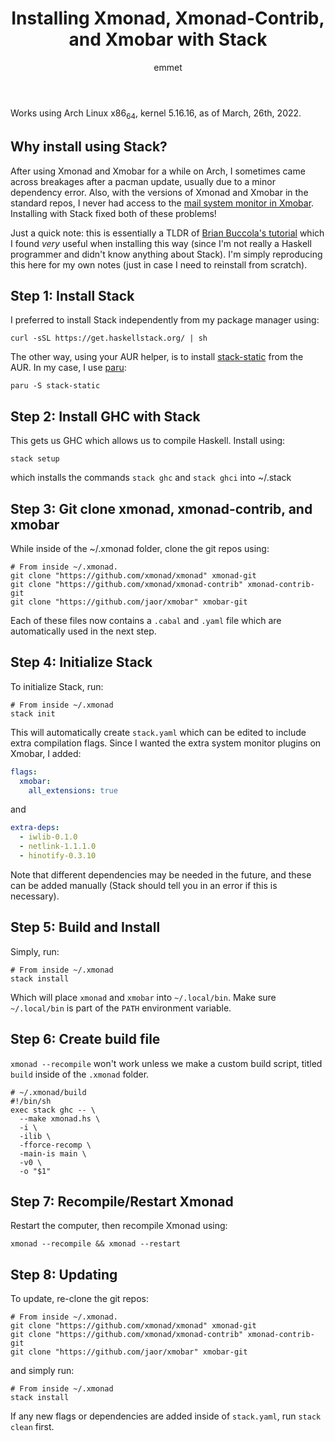 #+TITLE: Installing Xmonad, Xmonad-Contrib, and Xmobar with Stack
#+AUTHOR: emmet

Works using Arch Linux x86_64, kernel 5.16.16, as of March, 26th, 2022.

** Why install using Stack?
After using Xmonad and Xmobar for a while on Arch, I sometimes came across breakages after a pacman update, usually due to a minor dependency error.  Also, with the versions of Xmonad and Xmobar in the standard repos, I never had access to the [[https://archives.haskell.org/projects.haskell.org/xmobar/#mail-args-alias][mail system monitor in Xmobar]].  Installing with Stack fixed both of these problems!

Just a quick note: this is essentially a TLDR of [[https://brianbuccola.com/how-to-install-xmonad-and-xmobar-via-stack/][Brian Buccola's tutorial]] which I found /very/ useful when installing this way (since I'm not really a Haskell programmer and didn't know anything about Stack). I'm simply reproducing this here for my own notes (just in case I need to reinstall from scratch).

** Step 1: Install Stack
I preferred to install Stack independently from my package manager using:

#+BEGIN_SRC shell
curl -sSL https://get.haskellstack.org/ | sh
#+END_SRC

The other way, using your AUR helper, is to install [[https://aur.archlinux.org/packages/stack-static/][stack-static]] from the AUR.  In my case, I use [[https://github.com/Morganamilo/paru][paru]]:

#+BEGIN_SRC shell
paru -S stack-static
#+END_SRC

** Step 2: Install GHC with Stack
This gets us GHC which allows us to compile Haskell.  Install using:

#+BEGIN_SRC shell
stack setup
#+END_SRC

which installs the commands =stack ghc= and =stack ghci= into ~/.stack

** Step 3: Git clone xmonad, xmonad-contrib, and xmobar
While inside of the ~/.xmonad folder, clone the git repos using:

#+BEGIN_SRC shell
# From inside ~/.xmonad.
git clone "https://github.com/xmonad/xmonad" xmonad-git
git clone "https://github.com/xmonad/xmonad-contrib" xmonad-contrib-git
git clone "https://github.com/jaor/xmobar" xmobar-git
#+END_SRC

Each of these files now contains a =.cabal= and =.yaml= file which are automatically used in the next step.

** Step 4: Initialize Stack
To initialize Stack, run:

#+BEGIN_SRC shell
# From inside ~/.xmonad
stack init
#+END_SRC

This will automatically create =stack.yaml= which can be edited to include extra compilation flags.  Since I wanted the extra system monitor plugins on Xmobar, I added:

#+BEGIN_SRC yaml
flags:
  xmobar:
    all_extensions: true
#+END_SRC
and
#+BEGIN_SRC yaml
extra-deps:
  - iwlib-0.1.0
  - netlink-1.1.1.0
  - hinotify-0.3.10
#+END_SRC

Note that different dependencies may be needed in the future, and these can be added manually (Stack should tell you in an error if this is necessary).

** Step 5: Build and Install
Simply, run:

#+BEGIN_SRC shell
# From inside ~/.xmonad
stack install
#+END_SRC

Which will place =xmonad= and =xmobar= into =~/.local/bin=.  Make sure =~/.local/bin= is part of the =PATH= environment variable.

** Step 6: Create build file
=xmonad --recompile= won't work unless we make a custom build script, titled =build= inside of the =.xmonad= folder.

#+BEGIN_SRC shell
# ~/.xmonad/build
#!/bin/sh
exec stack ghc -- \
  --make xmonad.hs \
  -i \
  -ilib \
  -fforce-recomp \
  -main-is main \
  -v0 \
  -o "$1"
#+END_SRC

** Step 7: Recompile/Restart Xmonad
Restart the computer, then recompile Xmonad using:

#+BEGIN_SRC shell
xmonad --recompile && xmonad --restart
#+END_SRC

** Step 8: Updating
To update, re-clone the git repos:

#+BEGIN_SRC shell
# From inside ~/.xmonad.
git clone "https://github.com/xmonad/xmonad" xmonad-git
git clone "https://github.com/xmonad/xmonad-contrib" xmonad-contrib-git
git clone "https://github.com/jaor/xmobar" xmobar-git
#+END_SRC

and simply run:
#+BEGIN_SRC shell
# From inside ~/.xmonad
stack install
#+END_SRC

If any new flags or dependencies are added inside of =stack.yaml=, run =stack clean= first.
